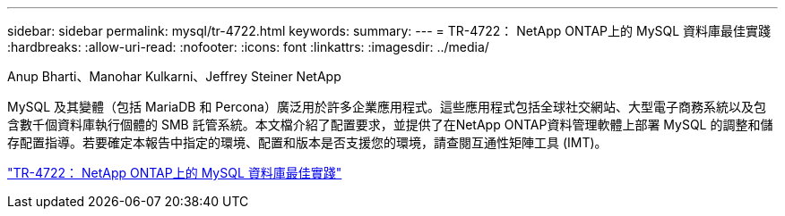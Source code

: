 ---
sidebar: sidebar 
permalink: mysql/tr-4722.html 
keywords:  
summary:  
---
= TR-4722： NetApp ONTAP上的 MySQL 資料庫最佳實踐
:hardbreaks:
:allow-uri-read: 
:nofooter: 
:icons: font
:linkattrs: 
:imagesdir: ../media/


Anup Bharti、Manohar Kulkarni、Jeffrey Steiner NetApp

[role="lead"]
MySQL 及其變體（包括 MariaDB 和 Percona）廣泛用於許多企業應用程式。這些應用程式包括全球社交網站、大型電子商務系統以及包含數千個資料庫執行個體的 SMB 託管系統。本文檔介紹了配置要求，並提供了在NetApp ONTAP資料管理軟體上部署 MySQL 的調整和儲存配置指導。若要確定本報告中指定的環境、配置和版本是否支援您的環境，請查閱互通性矩陣工具 (IMT)。

link:https://www.netapp.com/pdf.html?item=/media/16423-tr-4722pdf.pdf["TR-4722： NetApp ONTAP上的 MySQL 資料庫最佳實踐"^]
